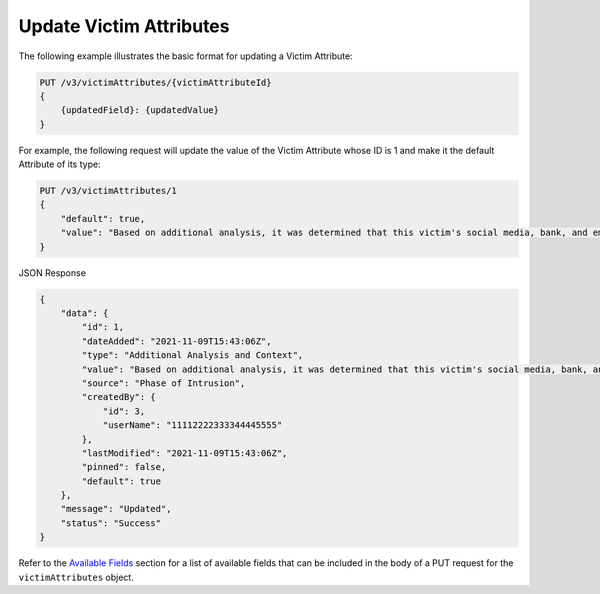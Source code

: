 Update Victim Attributes
------------------------

The following example illustrates the basic format for updating a Victim Attribute:

.. code::

    PUT /v3/victimAttributes/{victimAttributeId}
    {
        {updatedField}: {updatedValue}
    }

For example, the following request will update the value of the Victim Attribute whose ID is 1 and make it the default Attribute of its type:

.. code::

    PUT /v3/victimAttributes/1
    {
        "default": true,
        "value": "Based on additional analysis, it was determined that this victim's social media, bank, and email accounts were hacked as the result of a phishing attack."
    }

JSON Response

.. code:: json

    {
        "data": {
            "id": 1,
            "dateAdded": "2021-11-09T15:43:06Z",
            "type": "Additional Analysis and Context",
            "value": "Based on additional analysis, it was determined that this victim's social media, bank, and email accounts were hacked as the result of a phishing attack.",
            "source": "Phase of Intrusion",
            "createdBy": {
                "id": 3,
                "userName": "11112222333344445555"
            },
            "lastModified": "2021-11-09T15:43:06Z",
            "pinned": false,
            "default": true
        },
        "message": "Updated",
        "status": "Success"
    }

Refer to the `Available Fields <#available-fields>`_ section for a list of available fields that can be included in the body of a PUT request for the ``victimAttributes`` object.
